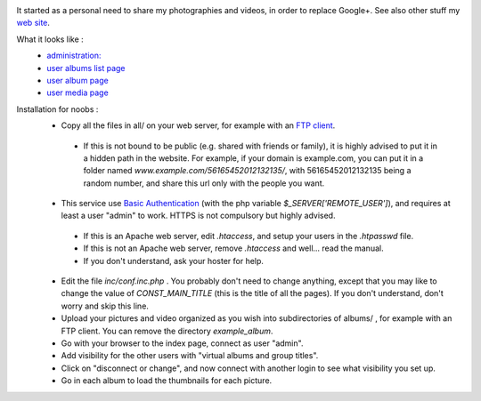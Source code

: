 .. image:: https://raw.githubusercontent.com/phrounz/lilliputian-photo/master/all/logo.png
It started as a personal need to share my photographies and videos, in order to replace Google+. See also other stuff my `web site <http://www.volatiledove.com>`_.

What it looks like :
 * `administration: <https://raw.githubusercontent.com/phrounz/lilliputian-photo/master/screenshots/admin.jpg>`_
 * `user albums list page <https://raw.githubusercontent.com/phrounz/lilliputian-photo/master/screenshots/user_list.jpg>`_
 * `user album page <https://raw.githubusercontent.com/phrounz/lilliputian-photo/master/screenshots/user_album.jpg>`_
 *  `user media page <https://raw.githubusercontent.com/phrounz/lilliputian-photo/master/screenshots/user_media.jpg>`_

Installation for noobs :
 * Copy all the files in all/ on your web server, for example with an `FTP client <https://filezilla-project.org>`_.
  * If this is not bound to be public (e.g. shared with friends or family), it is highly advised to put it in a hidden path in the website. For example, if your domain is example.com, you can put it in a folder named *www.example.com/56165452012132135/*, with 56165452012132135 being a random number, and share this url only with the people you want.
 * This service use `Basic Authentication <https://en.wikipedia.org/wiki/Basic_access_authentication>`_ (with the php variable *$_SERVER['REMOTE_USER']*), and requires at least a user "admin" to work. HTTPS is not compulsory but highly advised.
  * If this is an Apache web server, edit *.htaccess*, and setup your users in the *.htpasswd* file. 
  * If this is not an Apache web server, remove *.htaccess* and well... read the manual.
  * If you don't understand, ask your hoster for help.
 * Edit the file *inc/conf.inc.php* . You probably don't need to change anything, except that you may like to change the value of *CONST_MAIN_TITLE* (this is the title of all the pages). If you don't understand, don't worry and skip this line.
 * Upload your pictures and video organized as you wish into subdirectories of albums/ , for example with an FTP client. You can remove the directory *example_album*.
 * Go with your browser to the index page, connect as user "admin".
 * Add visibility for the other users with "virtual albums and group titles".
 * Click on "disconnect or change", and now connect with another login to see what visibility you set up.
 * Go in each album to load the thumbnails for each picture.
